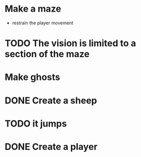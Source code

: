 * Make a maze
  - restrain the player movement
* TODO The vision is limited to a section of the maze
* Make ghosts
* DONE Create a sheep
* TODO it jumps
* DONE Create a player
